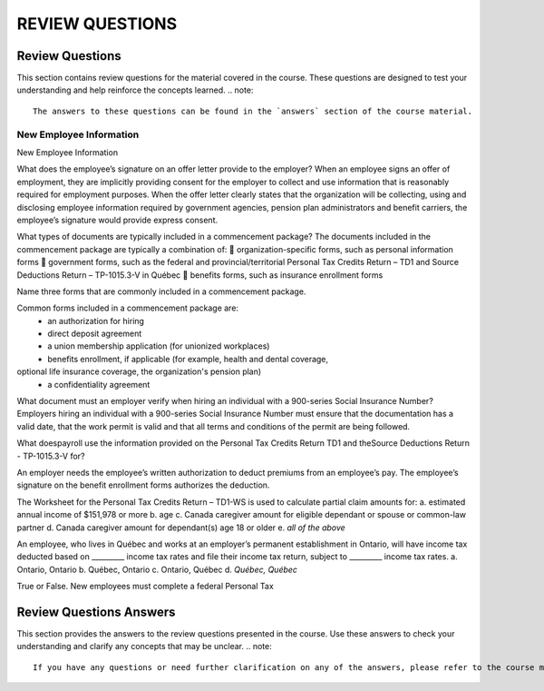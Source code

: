 
#####################
REVIEW QUESTIONS
#####################
.. _review_questions:
=========================
Review Questions
=========================
This section contains review questions for the material covered in the course. These questions are designed to test your understanding and help reinforce the concepts learned.
.. note::
   The answers to these questions can be found in the `answers` section of the course material.
.. _review_questions_answers:

***********************
New Employee Information
***********************
.. _new_employee_information:
New Employee Information

What does the employee’s signature on an offer letter provide to the employer?
When an employee signs an offer of employment, they are implicitly providing
consent for the employer to collect and use information that is reasonably required
for employment purposes. When the offer letter clearly states that the organization
will be collecting, using and disclosing employee information required by
government agencies, pension plan administrators and benefit carriers, the
employee’s signature would provide express consent.

What types of documents are typically included in a commencement package?
The documents included in the commencement package are typically a
combination of:  organization-specific forms, such as personal information forms  government forms, such as the federal and provincial/territorial Personal
Tax Credits Return – TD1 and Source Deductions Return – TP-1015.3-V in
Québec  benefits forms, such as insurance enrollment forms

Name three forms that are commonly included in a commencement package.

Common forms included in a commencement package are:
  - an authorization for hiring
  - direct deposit agreement 
  - a union membership application (for unionized workplaces)
  - benefits enrollment, if applicable (for example, health and dental coverage,
optional life insurance coverage, the organization's pension plan)
  - a confidentiality agreement

What document must an employer verify when hiring an individual with a 900-series
Social Insurance Number?
Employers hiring an individual with a 900-series Social Insurance Number must
ensure that the documentation has a valid date, that the work permit is valid and
that all terms and conditions of the permit are being followed.

What doespayroll use the information provided on the Personal Tax Credits Return TD1 and theSource Deductions Return - TP-1015.3-V for?

An employer needs the employee’s written authorization to deduct premiums from
an employee’s pay. The employee’s signature on the benefit enrollment forms
authorizes the deduction.

The Worksheet for the Personal Tax Credits Return – TD1-WS is used to calculate
partial claim amounts for:
a. estimated annual income of $151,978 or more
b. age
c. Canada caregiver amount for eligible dependant or spouse or common-law partner
d. Canada caregiver amount for dependant(s) age 18 or older
e. *all of the above*

An employee, who lives in Québec and works at an employer’s permanent establishment
in Ontario, will have income tax deducted based on _________ income tax rates and file
their income tax return, subject to _________ income tax rates.
a. Ontario, Ontario
b. Québec, Ontario
c. Ontario, Québec
d. *Québec, Québec*

True or False. New employees must complete a federal Personal Tax


=========================
Review Questions Answers
=========================
This section provides the answers to the review questions presented in the course. Use these answers to check your understanding and clarify any concepts that may be unclear.
.. note::
   If you have any questions or need further clarification on any of the answers, please refer to the course material or contact your instructor for assistance.
.. _review_questions_answers_section:
